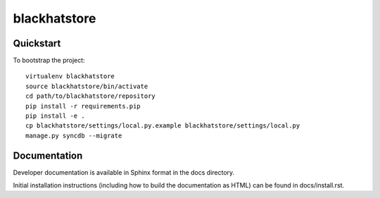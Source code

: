 .. 

blackhatstore
======================

Quickstart
----------

To bootstrap the project::

    virtualenv blackhatstore
    source blackhatstore/bin/activate
    cd path/to/blackhatstore/repository
    pip install -r requirements.pip
    pip install -e .
    cp blackhatstore/settings/local.py.example blackhatstore/settings/local.py
    manage.py syncdb --migrate

Documentation
-------------

Developer documentation is available in Sphinx format in the docs directory.

Initial installation instructions (including how to build the documentation as
HTML) can be found in docs/install.rst.
